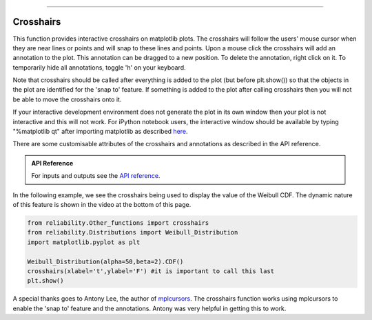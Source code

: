 .. image:: images/logo.png

-------------------------------------

Crosshairs
''''''''''

This function provides interactive crosshairs on matplotlib plots. The crosshairs will follow the users' mouse cursor when they are near lines or points and will snap to these lines and points. Upon a mouse click the crosshairs will add an annotation to the plot. This annotation can be dragged to a new position. To delete the annotation, right click on it. To temporarily hide all annotations, toggle 'h' on your keyboard.

Note that crosshairs should be called after everything is added to the plot (but before plt.show()) so that the objects in the plot are identified for the 'snap to' feature. If something is added to the plot after calling crosshairs then you will not be able to move the crosshairs onto it.

If your interactive development environment does not generate the plot in its own window then your plot is not interactive and this will not work. For iPython notebook users, the interactive window should be available by typing "%matplotlib qt" after importing matplotlib as described `here <https://stackoverflow.com/questions/14261903/how-can-i-open-the-interactive-matplotlib-window-in-ipython-notebook>`_.

There are some customisable attributes of the crosshairs and annotations as described in the API reference.

.. admonition:: API Reference

   For inputs and outputs see the `API reference <https://reliability.readthedocs.io/en/latest/API/Other_functions/crosshairs.html>`_.

In the following example, we see the crosshairs being used to display the value of the Weibull CDF. The dynamic nature of this feature is shown in the video at the bottom of this page.

.. code:: python

    from reliability.Other_functions import crosshairs
    from reliability.Distributions import Weibull_Distribution
    import matplotlib.pyplot as plt

    Weibull_Distribution(alpha=50,beta=2).CDF()
    crosshairs(xlabel='t',ylabel='F') #it is important to call this last
    plt.show()

.. image:: images/crosshairs.png

.. raw:: html

    <div style="position: relative; padding-bottom: 2%; height: 0; overflow: hidden; max-width: 100%; height: auto;">
        <iframe width="560" height="315" src="https://www.youtube.com/embed/xHRS0jHVN1w" frameborder="0" allow="accelerometer; autoplay; encrypted-media; gyroscope; picture-in-picture" allowfullscreen></iframe>
    </div>

A special thanks goes to Antony Lee, the author of `mplcursors <https://mplcursors.readthedocs.io/en/stable/index.html>`_. The crosshairs function works using mplcursors to enable the 'snap to' feature and the annotations. Antony was very helpful in getting this to work.
